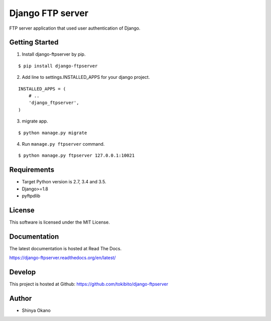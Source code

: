 =================
Django FTP server
=================

|build-status| |pypi| |docs|

FTP server application that used user authentication of Django.

Getting Started
===============

1.  Install django-ftpserver by pip.

::

   $ pip install django-ftpserver

2. Add line to settings.INSTALLED_APPS for your django project.

::

   INSTALLED_APPS = (
       # ..
       'django_ftpserver',
   )

3. migrate app.

::

   $ python manage.py migrate

4. Run ``manage.py ftpserver`` command.

::

   $ python manage.py ftpserver 127.0.0.1:10021

Requirements
============

* Target Python version is 2.7, 3.4 and 3.5.
* Django>=1.8
* pyftpdlib

License
=======

This software is licensed under the MIT License.

Documentation
=============

The latest documentation is hosted at Read The Docs.

https://django-ftpserver.readthedocs.org/en/latest/

Develop
=======

This project is hosted at Github: https://github.com/tokibito/django-ftpserver

Author
======

* Shinya Okano

.. |build-status| image:: https://travis-ci.org/tokibito/django-ftpserver.svg?branch=master
   :target: https://travis-ci.org/tokibito/django-ftpserver
.. |docs| image:: https://readthedocs.org/projects/django-ftpserver/badge/?version=latest
   :target: https://readthedocs.org/projects/django-ftpserver/
.. |pypi| image:: https://badge.fury.io/py/django-ftpserver.svg
   :target: http://badge.fury.io/py/django-ftpserver


